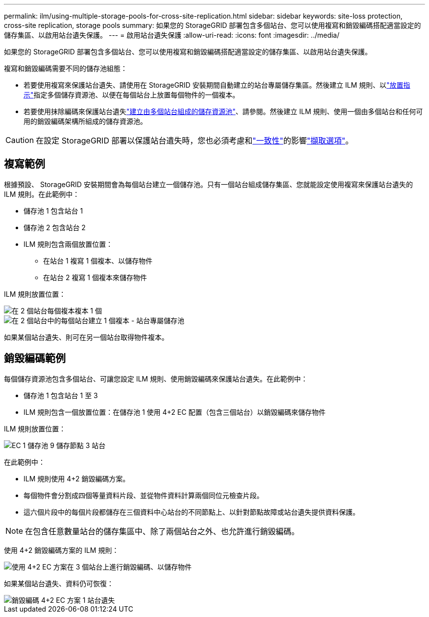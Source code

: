 ---
permalink: ilm/using-multiple-storage-pools-for-cross-site-replication.html 
sidebar: sidebar 
keywords: site-loss protection, cross-site replication, storage pools 
summary: 如果您的 StorageGRID 部署包含多個站台、您可以使用複寫和銷毀編碼搭配適當設定的儲存集區、以啟用站台遺失保護。 
---
= 啟用站台遺失保護
:allow-uri-read: 
:icons: font
:imagesdir: ../media/


[role="lead"]
如果您的 StorageGRID 部署包含多個站台、您可以使用複寫和銷毀編碼搭配適當設定的儲存集區、以啟用站台遺失保護。

複寫和銷毀編碼需要不同的儲存池組態：

* 若要使用複寫來保護站台遺失、請使用在 StorageGRID 安裝期間自動建立的站台專屬儲存集區。然後建立 ILM 規則、以link:create-ilm-rule-define-placements.html["放置指示"]指定多個儲存資源池、以便在每個站台上放置每個物件的一個複本。
* 若要使用抹除編碼來保護站台遺失link:guidelines-for-creating-storage-pools.html#guidelines-for-storage-pools-used-for-erasure-coded-copies["建立由多個站台組成的儲存資源池"]、請參閱。然後建立 ILM 規則、使用一個由多個站台和任何可用的銷毀編碼架構所組成的儲存資源池。



CAUTION: 在設定 StorageGRID 部署以保護站台遺失時，您也必須考慮和link:../s3/consistency-controls.html["一致性"]的影響link:data-protection-options-for-ingest.html["擷取選項"]。



== 複寫範例

根據預設、 StorageGRID 安裝期間會為每個站台建立一個儲存池。只有一個站台組成儲存集區、您就能設定使用複寫來保護站台遺失的 ILM 規則。在此範例中：

* 儲存池 1 包含站台 1
* 儲存池 2 包含站台 2
* ILM 規則包含兩個放置位置：
+
** 在站台 1 複寫 1 個複本、以儲存物件
** 在站台 2 複寫 1 個複本來儲存物件




ILM 規則放置位置：

image::../media/ilm_replication_at_2_sites.png[在 2 個站台每個複本複本 1 個]

image::../media/ilm_replication_make_2_copies_2_pools_2_sites.png[在 2 個站台中的每個站台建立 1 個複本 - 站台專屬儲存池]

如果某個站台遺失、則可在另一個站台取得物件複本。



== 銷毀編碼範例

每個儲存資源池包含多個站台、可讓您設定 ILM 規則、使用銷毀編碼來保護站台遺失。在此範例中：

* 儲存池 1 包含站台 1 至 3
* ILM 規則包含一個放置位置：在儲存池 1 使用 4+2 EC 配置（包含三個站台）以銷毀編碼來儲存物件


ILM 規則放置位置：

image::../media/ilm_erasure_coding_site_loss_protection_4+2.png[EC 1 儲存池 9 儲存節點 3 站台]

在此範例中：

* ILM 規則使用 4+2 銷毀編碼方案。
* 每個物件會分割成四個等量資料片段、並從物件資料計算兩個同位元檢查片段。
* 這六個片段中的每個片段都儲存在三個資料中心站台的不同節點上、以針對節點故障或站台遺失提供資料保護。



NOTE: 在包含任意數量站台的儲存集區中、除了兩個站台之外、也允許進行銷毀編碼。

使用 4+2 銷毀編碼方案的 ILM 規則：

image::../media/ec_three_sites_4_plus_2_site_loss_example_template.png[使用 4+2 EC 方案在 3 個站台上進行銷毀編碼、以儲存物件]

如果某個站台遺失、資料仍可恢復：

image::../media/ec_three_sites_4_plus_2_site_loss_example.png[銷毀編碼 4+2 EC 方案 1 站台遺失]
